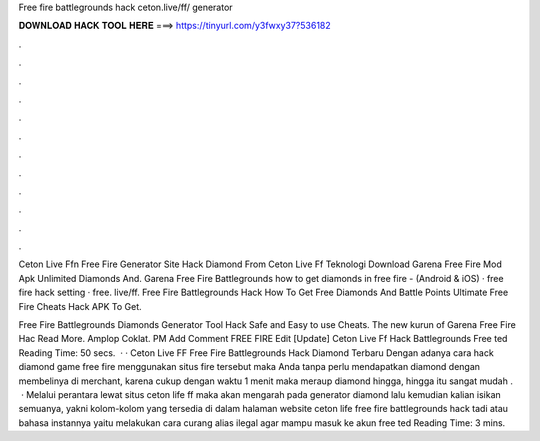 Free fire battlegrounds hack ceton.live/ff/ generator



𝐃𝐎𝐖𝐍𝐋𝐎𝐀𝐃 𝐇𝐀𝐂𝐊 𝐓𝐎𝐎𝐋 𝐇𝐄𝐑𝐄 ===> https://tinyurl.com/y3fwxy37?536182



.



.



.



.



.



.



.



.



.



.



.



.

Ceton Live Ffn Free Fire Generator Site Hack Diamond From Ceton Live Ff Teknologi Download Garena Free Fire Mod Apk Unlimited Diamonds And.  Garena Free Fire Battlegrounds how to get diamonds in free fire - (Android & iOS) ·  free fire hack setting ·  free. live/ff. Free Fire Battlegrounds Hack How To Get Free Diamonds And Battle Points Ultimate Free Fire Cheats Hack APK To Get.

Free Fire Battlegrounds Diamonds Generator Tool Hack Safe and Easy to use Cheats. The new kurun of Garena Free Fire Hac Read More. Amplop Coklat. PM Add Comment FREE FIRE Edit [Update] Ceton Live Ff Hack Battlegrounds Free ted Reading Time: 50 secs.  · · Ceton Live FF Free Fire Battlegrounds Hack Diamond Terbaru Dengan adanya cara hack diamond game free fire menggunakan situs  fire tersebut maka Anda tanpa perlu mendapatkan diamond dengan membelinya di merchant, karena cukup dengan waktu 1 menit maka meraup diamond hingga, hingga itu sangat mudah  .  · Melalui perantara lewat situs ceton life ff maka akan mengarah pada generator diamond lalu kemudian kalian isikan semuanya, yakni kolom-kolom yang tersedia di dalam halaman website ceton life free fire battlegrounds hack tadi atau bahasa instannya yaitu melakukan cara curang alias ilegal agar mampu masuk ke akun free ted Reading Time: 3 mins.
